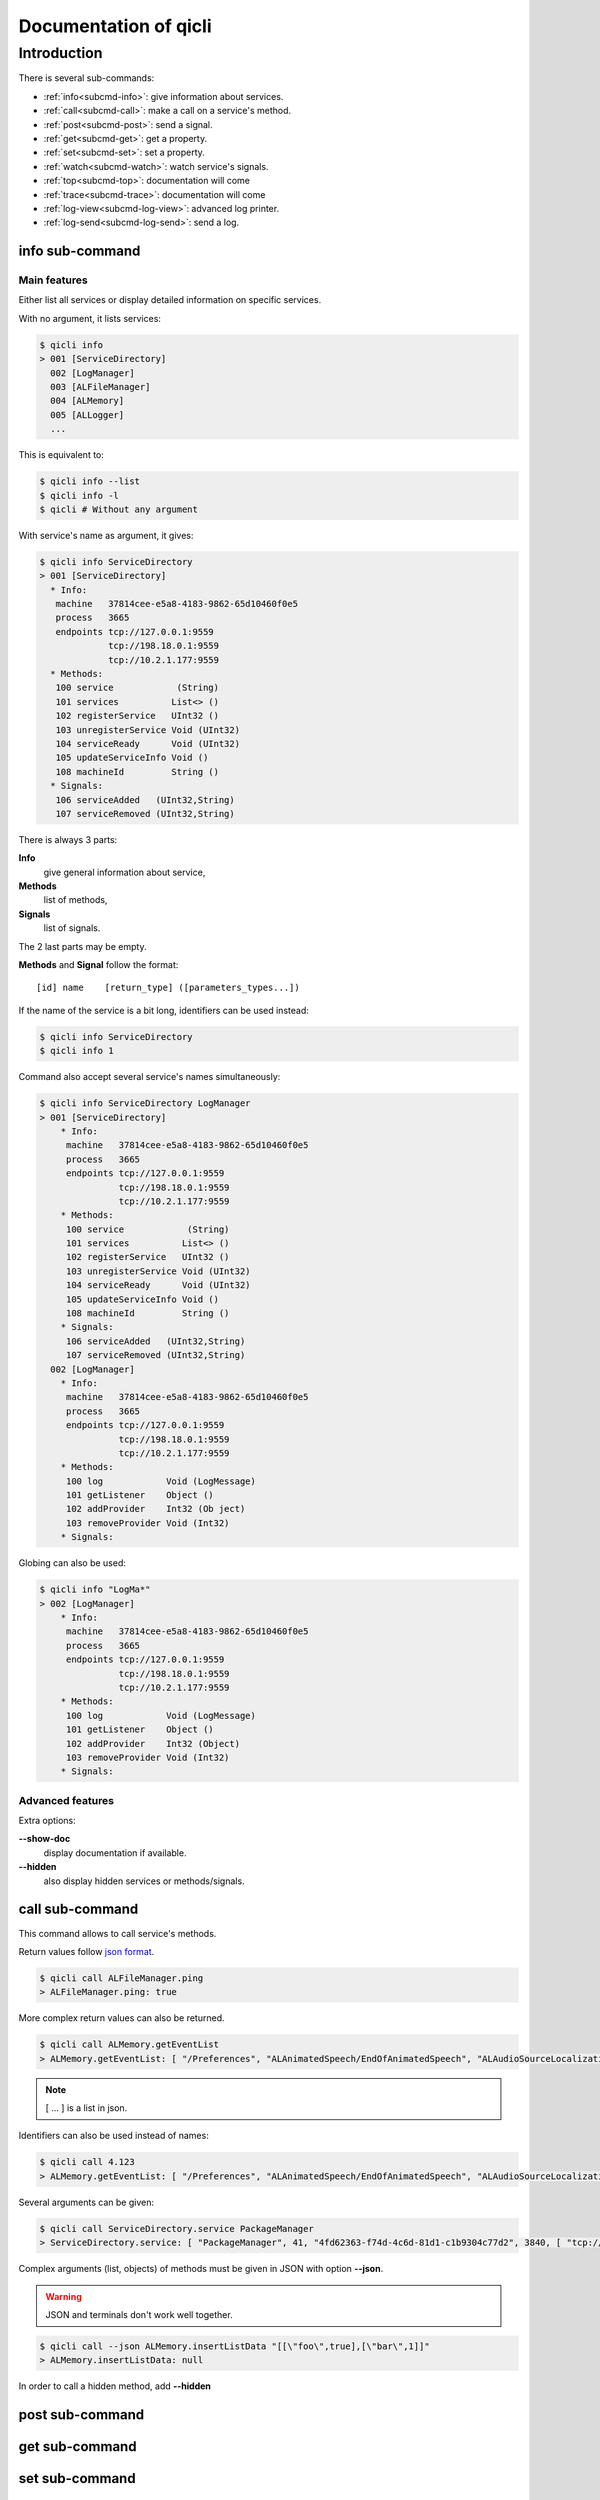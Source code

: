Documentation of qicli
**********************

Introduction
============

There is several sub-commands:

* :ref:`info<subcmd-info>`: give information about services.
* :ref:`call<subcmd-call>`: make a call on a service's method.
* :ref:`post<subcmd-post>`: send a signal.
* :ref:`get<subcmd-get>`: get a property.
* :ref:`set<subcmd-set>`: set a property.
* :ref:`watch<subcmd-watch>`: watch service's signals.
* :ref:`top<subcmd-top>`: documentation will come
* :ref:`trace<subcmd-trace>`: documentation will come
* :ref:`log-view<subcmd-log-view>`: advanced log printer.
* :ref:`log-send<subcmd-log-send>`: send a log.

.. _subcmd-info:

info sub-command
----------------

Main features
+++++++++++++

Either list all services or display detailed information on specific services.

With no argument, it lists services:

.. code-block:: bash

   $ qicli info
   > 001 [ServiceDirectory]
     002 [LogManager]
     003 [ALFileManager]
     004 [ALMemory]
     005 [ALLogger]
     ...

This is equivalent to:

.. code-block:: bash

   $ qicli info --list
   $ qicli info -l
   $ qicli # Without any argument


With service's name as argument, it gives:

.. code-block:: bash

   $ qicli info ServiceDirectory
   > 001 [ServiceDirectory]
     * Info:
      machine   37814cee-e5a8-4183-9862-65d10460f0e5
      process   3665
      endpoints tcp://127.0.0.1:9559
                tcp://198.18.0.1:9559
                tcp://10.2.1.177:9559
     * Methods:
      100 service            (String)
      101 services          List<> ()
      102 registerService   UInt32 ()
      103 unregisterService Void (UInt32)
      104 serviceReady      Void (UInt32)
      105 updateServiceInfo Void ()
      108 machineId         String ()
     * Signals:
      106 serviceAdded   (UInt32,String)
      107 serviceRemoved (UInt32,String)

There is always 3 parts:

**Info**
  give general information about service,
**Methods**
  list of methods,
**Signals**
  list of signals.

The 2 last parts may be empty.

**Methods** and **Signal** follow the format::

   [id] name    [return_type] ([parameters_types...])

If the name of the service is a bit long, identifiers can be used instead:

.. code-block:: bash

   $ qicli info ServiceDirectory
   $ qicli info 1

Command also accept several service's names simultaneously:

.. code-block:: bash

   $ qicli info ServiceDirectory LogManager
   > 001 [ServiceDirectory]
       * Info:
        machine   37814cee-e5a8-4183-9862-65d10460f0e5
        process   3665
        endpoints tcp://127.0.0.1:9559
                  tcp://198.18.0.1:9559
                  tcp://10.2.1.177:9559
       * Methods:
        100 service            (String)
        101 services          List<> ()
        102 registerService   UInt32 ()
        103 unregisterService Void (UInt32)
        104 serviceReady      Void (UInt32)
        105 updateServiceInfo Void ()
        108 machineId         String ()
       * Signals:
        106 serviceAdded   (UInt32,String)
        107 serviceRemoved (UInt32,String)
     002 [LogManager]
       * Info:
        machine   37814cee-e5a8-4183-9862-65d10460f0e5
        process   3665
        endpoints tcp://127.0.0.1:9559
                  tcp://198.18.0.1:9559
                  tcp://10.2.1.177:9559
       * Methods:
        100 log            Void (LogMessage)
        101 getListener    Object ()
        102 addProvider    Int32 (Ob ject)
        103 removeProvider Void (Int32)
       * Signals:

Globing can also be used:

.. code-block:: bash

   $ qicli info "LogMa*"
   > 002 [LogManager]
       * Info:
        machine   37814cee-e5a8-4183-9862-65d10460f0e5
        process   3665
        endpoints tcp://127.0.0.1:9559
                  tcp://198.18.0.1:9559
                  tcp://10.2.1.177:9559
       * Methods:
        100 log            Void (LogMessage)
        101 getListener    Object ()
        102 addProvider    Int32 (Object)
        103 removeProvider Void (Int32)
       * Signals:

Advanced features
+++++++++++++++++

Extra options:

**--show-doc**
  display documentation if available.

**--hidden**
  also display hidden services or methods/signals.

.. _subcmd-call:

call sub-command
----------------

This command allows to call service's methods.

Return values follow `json format <http://www.json.org/>`_.

.. code-block:: bash

   $ qicli call ALFileManager.ping
   > ALFileManager.ping: true

More complex return values can also be returned.

.. code-block:: bash

   $ qicli call ALMemory.getEventList
   > ALMemory.getEventList: [ "/Preferences", "ALAnimatedSpeech/EndOfAnimatedSpeech", "ALAudioSourceLocalization/SoundLocated", "ALAudioSourceLocalization/SoundsLocated", ...]

.. note::

   [ ... ] is a list in json.

Identifiers can also be used instead of names:

.. code-block:: bash

   $ qicli call 4.123
   > ALMemory.getEventList: [ "/Preferences", "ALAnimatedSpeech/EndOfAnimatedSpeech", "ALAudioSourceLocalization/SoundLocated", "ALAudioSourceLocalization/SoundsLocated", ...]

Several arguments can be given:

.. code-block:: bash

   $ qicli call ServiceDirectory.service PackageManager
   > ServiceDirectory.service: [ "PackageManager", 41, "4fd62363-f74d-4c6d-81d1-c1b9304c77d2", 3840, [ "tcp://10.0.252.216:34510", "tcp://127.0.0.1:34510" ], "0967f415-db38-43a4-b5a9-7ac70539891d" ]

Complex arguments (list, objects) of methods must be given in JSON with option
**--json**.

.. warning::

   JSON and terminals don't work well together.

.. code-block:: bash

   $ qicli call --json ALMemory.insertListData "[[\"foo\",true],[\"bar\",1]]"
   > ALMemory.insertListData: null

In order to call a hidden method, add **--hidden**

.. _subcmd-post:

post sub-command
----------------

.. _subcmd-get:

get sub-command
---------------

.. _subcmd-set:

set sub-command
---------------

.. _subcmd-watch:

watch sub-command
-----------------

.. _subcmd-top:

top sub-command
---------------

.. _subcmd-trace:

trace sub-command
-----------------

.. _subcmd-log-view:

log-view sub-command
--------------------

.. _subcmd-log-send:

log-send sub-command
-------------------

